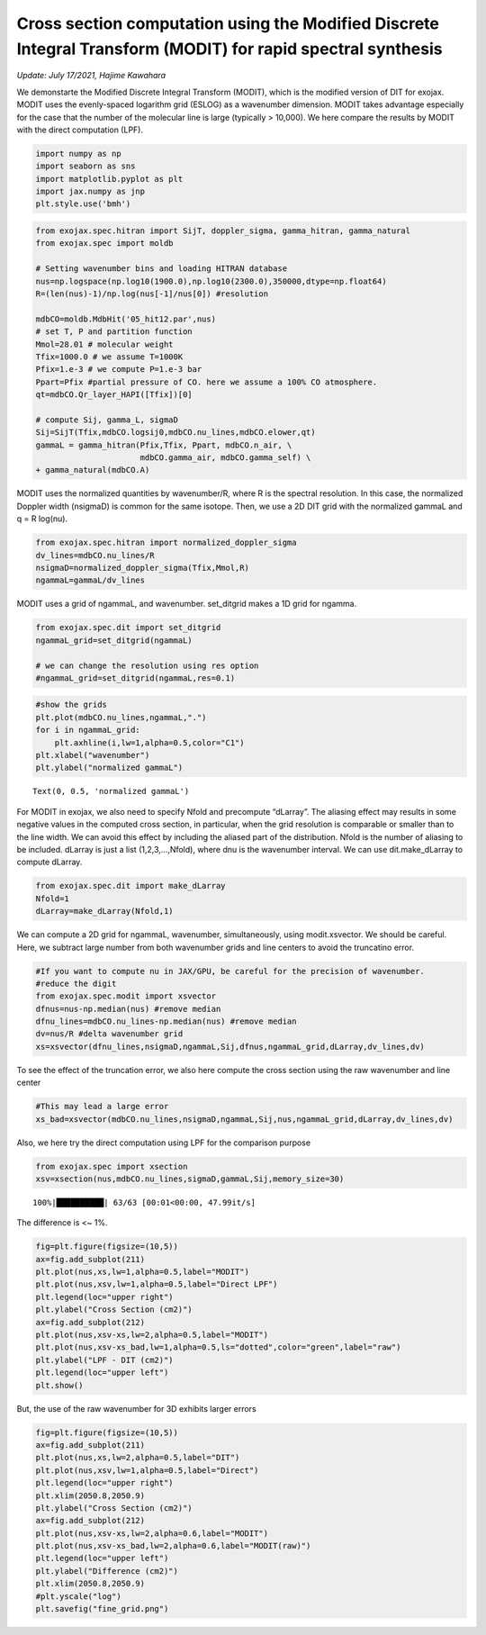 Cross section computation using the Modified Discrete Integral Transform (MODIT) for rapid spectral synthesis
=============================================================================================================
*Update: July 17/2021, Hajime Kawahara*


We demonstarte the Modified Discrete Integral Transform (MODIT), which
is the modified version of DIT for exojax. MODIT uses the evenly-spaced
logarithm grid (ESLOG) as a wavenumber dimension. MODIT takes advantage
especially for the case that the number of the molecular line is large
(typically > 10,000). We here compare the results by MODIT with the
direct computation (LPF).

.. code:: ipython3

    import numpy as np
    import seaborn as sns
    import matplotlib.pyplot as plt
    import jax.numpy as jnp
    plt.style.use('bmh')

.. code:: ipython3

    from exojax.spec.hitran import SijT, doppler_sigma, gamma_hitran, gamma_natural
    from exojax.spec import moldb
    
    # Setting wavenumber bins and loading HITRAN database
    nus=np.logspace(np.log10(1900.0),np.log10(2300.0),350000,dtype=np.float64) 
    R=(len(nus)-1)/np.log(nus[-1]/nus[0]) #resolution
    
    mdbCO=moldb.MdbHit('05_hit12.par',nus)
    # set T, P and partition function
    Mmol=28.01 # molecular weight
    Tfix=1000.0 # we assume T=1000K
    Pfix=1.e-3 # we compute P=1.e-3 bar
    Ppart=Pfix #partial pressure of CO. here we assume a 100% CO atmosphere.
    qt=mdbCO.Qr_layer_HAPI([Tfix])[0]
    
    # compute Sij, gamma_L, sigmaD 
    Sij=SijT(Tfix,mdbCO.logsij0,mdbCO.nu_lines,mdbCO.elower,qt)
    gammaL = gamma_hitran(Pfix,Tfix, Ppart, mdbCO.n_air, \
                          mdbCO.gamma_air, mdbCO.gamma_self) \
    + gamma_natural(mdbCO.A)


MODIT uses the normalized quantities by wavenumber/R, where R is the
spectral resolution. In this case, the normalized Doppler width
(nsigmaD) is common for the same isotope. Then, we use a 2D DIT grid
with the normalized gammaL and q = R log(nu).

.. code:: ipython3

    from exojax.spec.hitran import normalized_doppler_sigma                 
    dv_lines=mdbCO.nu_lines/R
    nsigmaD=normalized_doppler_sigma(Tfix,Mmol,R)
    ngammaL=gammaL/dv_lines

MODIT uses a grid of ngammaL, and wavenumber. set_ditgrid makes a 1D
grid for ngamma.

.. code:: ipython3

    from exojax.spec.dit import set_ditgrid
    ngammaL_grid=set_ditgrid(ngammaL)
    
    # we can change the resolution using res option
    #ngammaL_grid=set_ditgrid(ngammaL,res=0.1)

.. code:: ipython3

    #show the grids
    plt.plot(mdbCO.nu_lines,ngammaL,".")
    for i in ngammaL_grid:
        plt.axhline(i,lw=1,alpha=0.5,color="C1")
    plt.xlabel("wavenumber")
    plt.ylabel("normalized gammaL")




.. parsed-literal::

    Text(0, 0.5, 'normalized gammaL')




.. image:: output_8_1.png


For MODIT in exojax, we also need to specify Nfold and precompute
“dLarray”. The aliasing effect may results in some negative values in
the computed cross section, in particular, when the grid resolution is
comparable or smaller than to the line width. We can avoid this effect
by including the aliased part of the distribution. Nfold is the number
of aliasing to be included. dLarray is just a list (1,2,3,…,Nfold),
where dnu is the wavenumber interval. We can use dit.make_dLarray to
compute dLarray.

.. code:: ipython3

    from exojax.spec.dit import make_dLarray
    Nfold=1
    dLarray=make_dLarray(Nfold,1)

We can compute a 2D grid for ngammaL, wavenumber, simultaneously, using
modit.xsvector. We should be careful. Here, we subtract large number
from both wavenumber grids and line centers to avoid the truncatino
error.

.. code:: ipython3

    #If you want to compute nu in JAX/GPU, be careful for the precision of wavenumber.
    #reduce the digit 
    from exojax.spec.modit import xsvector
    dfnus=nus-np.median(nus) #remove median
    dfnu_lines=mdbCO.nu_lines-np.median(nus) #remove median
    dv=nus/R #delta wavenumber grid
    xs=xsvector(dfnu_lines,nsigmaD,ngammaL,Sij,dfnus,ngammaL_grid,dLarray,dv_lines,dv)


To see the effect of the truncation error, we also here compute the
cross section using the raw wavenumber and line center

.. code:: ipython3

    #This may lead a large error
    xs_bad=xsvector(mdbCO.nu_lines,nsigmaD,ngammaL,Sij,nus,ngammaL_grid,dLarray,dv_lines,dv)

Also, we here try the direct computation using LPF for the comparison
purpose

.. code:: ipython3

    from exojax.spec import xsection
    xsv=xsection(nus,mdbCO.nu_lines,sigmaD,gammaL,Sij,memory_size=30) 


.. parsed-literal::

    100%|██████████| 63/63 [00:01<00:00, 47.99it/s]


The difference is <~ 1%.

.. code:: ipython3

    fig=plt.figure(figsize=(10,5))
    ax=fig.add_subplot(211)
    plt.plot(nus,xs,lw=1,alpha=0.5,label="MODIT")
    plt.plot(nus,xsv,lw=1,alpha=0.5,label="Direct LPF")
    plt.legend(loc="upper right")
    plt.ylabel("Cross Section (cm2)")
    ax=fig.add_subplot(212)
    plt.plot(nus,xsv-xs,lw=2,alpha=0.5,label="MODIT")
    plt.plot(nus,xsv-xs_bad,lw=1,alpha=0.5,ls="dotted",color="green",label="raw")
    plt.ylabel("LPF - DIT (cm2)")
    plt.legend(loc="upper left")
    plt.show()



.. image:: output_18_0.png


But, the use of the raw wavenumber for 3D exhibits larger errors

.. code:: ipython3

    fig=plt.figure(figsize=(10,5))
    ax=fig.add_subplot(211)
    plt.plot(nus,xs,lw=2,alpha=0.5,label="DIT")
    plt.plot(nus,xsv,lw=1,alpha=0.5,label="Direct")
    plt.legend(loc="upper right")
    plt.xlim(2050.8,2050.9)
    plt.ylabel("Cross Section (cm2)")
    ax=fig.add_subplot(212)
    plt.plot(nus,xsv-xs,lw=2,alpha=0.6,label="MODIT")
    plt.plot(nus,xsv-xs_bad,lw=2,alpha=0.6,label="MODIT(raw)")
    plt.legend(loc="upper left")
    plt.ylabel("Difference (cm2)")
    plt.xlim(2050.8,2050.9)
    #plt.yscale("log")
    plt.savefig("fine_grid.png")



.. image:: output_20_0.png


